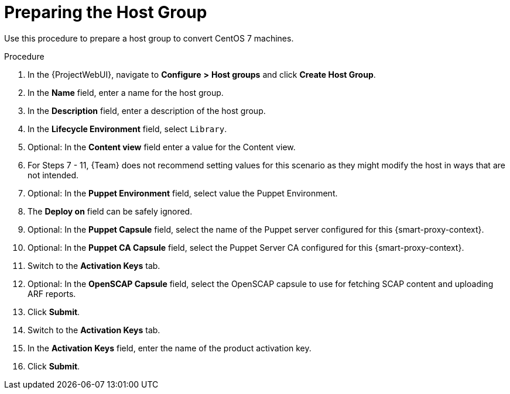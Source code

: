 [id="preparing-the-host-group_{context}"]
= Preparing the Host Group

Use this procedure to prepare a host group to convert CentOS 7 machines.

.Procedure
. In the {ProjectWebUI}, navigate to *Configure* *>* *Host groups* and click *Create Host Group*.
. In the *Name* field, enter a name for the host group.
. In the *Description* field, enter a description of the host group.
. In the *Lifecycle Environment* field, select `Library`.
. Optional: In the *Content view* field enter a value for the Content view.
. For Steps 7 - 11, {Team} does not recommend setting values for this scenario as they might modify the host in ways that are not intended.
. Optional: In the *Puppet Environment* field, select value the Puppet Environment.
. The *Deploy on* field can be safely ignored.
. Optional: In the *Puppet Capsule* field, select the name of the Puppet server configured for this {smart-proxy-context}.
. Optional: In the *Puppet CA Capsule* field, select the Puppet Server CA configured for this {smart-proxy-context}.
. Switch to the *Activation Keys* tab.
. Optional: In the *OpenSCAP Capsule* field, select the OpenSCAP capsule to use for fetching SCAP content and uploading ARF reports.
. Click *Submit*.
. Switch to the *Activation Keys* tab.
. In the *Activation Keys* field, enter the name of the product activation key.
. Click *Submit*.
